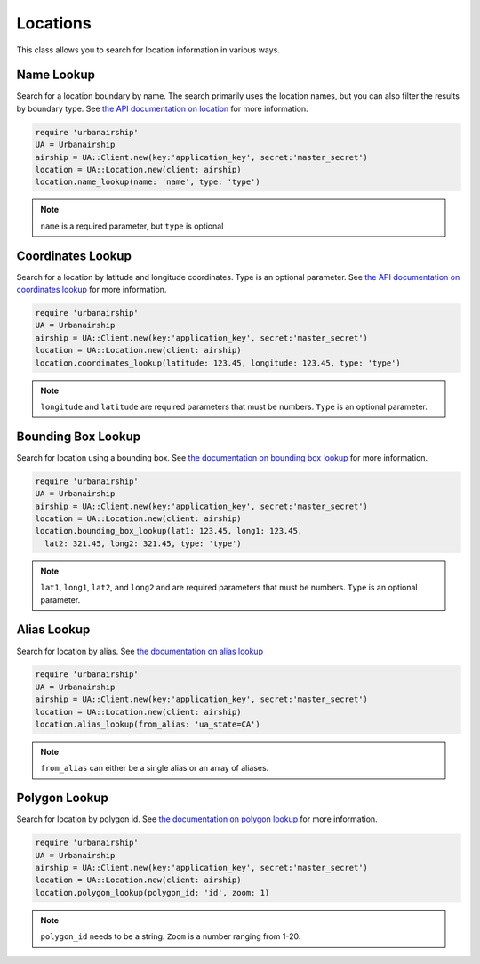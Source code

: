 Locations
=========

This class allows you to search for location information in
various ways.


Name Lookup
-----------

Search for a location boundary by name. The search primarily
uses the location names, but you can also filter the results
by boundary type. See `the API documentation on location
<http://docs.urbanairship.com/api/ua.html#location>`_
for more information.

.. code-block:: ruby

    require 'urbanairship'
    UA = Urbanairship
    airship = UA::Client.new(key:'application_key', secret:'master_secret')
    location = UA::Location.new(client: airship)
    location.name_lookup(name: 'name', type: 'type')

.. note::

    ``name`` is a required parameter, but ``type`` is optional


Coordinates Lookup
------------------

Search for a location by latitude and longitude coordinates. Type is
an optional parameter. See `the API documentation on coordinates lookup
<http://docs.urbanairship.com/api/ua.html#lat-long-lookup>`_
for more information.

.. code-block:: ruby

    require 'urbanairship'
    UA = Urbanairship
    airship = UA::Client.new(key:'application_key', secret:'master_secret')
    location = UA::Location.new(client: airship)
    location.coordinates_lookup(latitude: 123.45, longitude: 123.45, type: 'type')

.. note::

    ``longitude`` and ``latitude`` are required parameters that must be numbers.
    ``Type`` is an optional parameter.


Bounding Box Lookup
-------------------

Search for location using a bounding box. See `the documentation on
bounding box lookup
<http://docs.urbanairship.com/api/ua.html#bounding-box-lookup>`_
for more information.

.. code-block:: ruby

    require 'urbanairship'
    UA = Urbanairship
    airship = UA::Client.new(key:'application_key', secret:'master_secret')
    location = UA::Location.new(client: airship)
    location.bounding_box_lookup(lat1: 123.45, long1: 123.45,
      lat2: 321.45, long2: 321.45, type: 'type')

.. note::

    ``lat1``, ``long1``, ``lat2``, and ``long2`` and are required parameters that must be numbers.
    ``Type`` is an optional parameter.


Alias Lookup
------------

Search for location by alias. See `the documentation on alias lookup
<http://docs.urbanairship.com/api/ua.html#alias-lookup>`_

.. code-block:: ruby

    require 'urbanairship'
    UA = Urbanairship
    airship = UA::Client.new(key:'application_key', secret:'master_secret')
    location = UA::Location.new(client: airship)
    location.alias_lookup(from_alias: 'ua_state=CA')

.. note::

    ``from_alias`` can either be a single alias or an array of aliases.


Polygon Lookup
--------------

Search for location by polygon id. See `the documentation on polygon
lookup <http://docs.urbanairship.com/api/ua.html#polygon-lookup>`_
for more information.

.. code-block:: ruby

    require 'urbanairship'
    UA = Urbanairship
    airship = UA::Client.new(key:'application_key', secret:'master_secret')
    location = UA::Location.new(client: airship)
    location.polygon_lookup(polygon_id: 'id', zoom: 1)

.. note::

    ``polygon_id`` needs to be a string. ``Zoom`` is a number ranging from 1-20.
